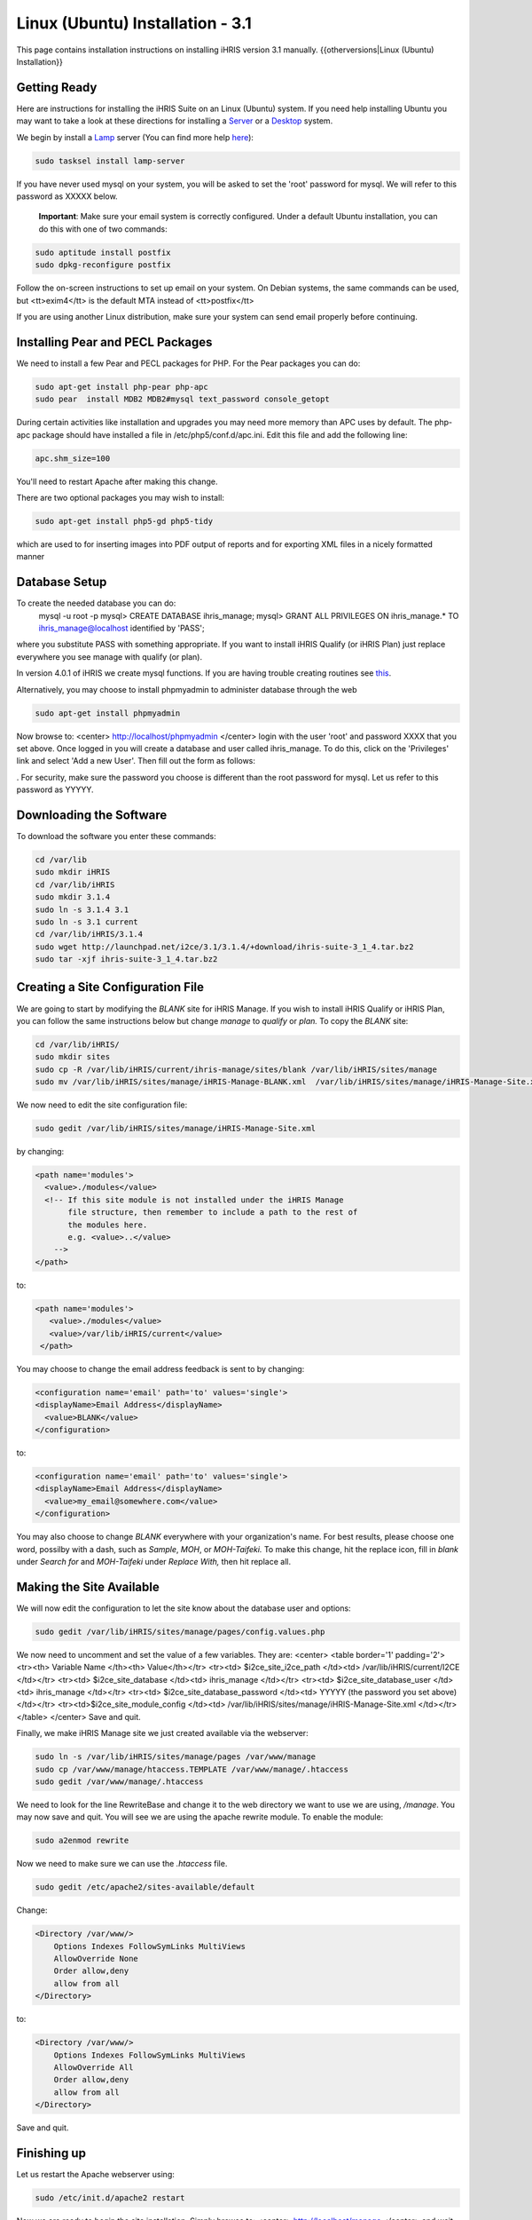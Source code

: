 Linux (Ubuntu) Installation - 3.1
================================================

This page contains installation instructions on installing iHRIS version 3.1 manually.
{{otherversions|Linux (Ubuntu) Installation}}

Getting Ready
^^^^^^^^^^^^^

Here are instructions for installing the iHRIS Suite on an Linux (Ubuntu) system.  If you need help installing Ubuntu you may want to take a look at
these directions for installing a `Server <http://www.howtoforge.com/perfect-server-ubuntu8.04-lts>`_ or a `Desktop <http://www.howtoforge.com/the-perfect-desktop-ubuntu-8.04-lts-hardy-heron>`_ system. 

We begin by install a `Lamp <http://en.wikipedia.org/wiki/LAMP_%28software_bundle%29>`_ server
(You can find more help `here <https://help.ubuntu.com/community/ApacheMySQLPHP>`_):

.. code-block::

    sudo tasksel install lamp-server
    

If you have never used mysql on your system, you will be asked to set the 'root' password for mysql.  We will refer to this password as XXXXX below.

 **Important**: Make sure your email system is correctly configured.  Under a default Ubuntu installation, you can do this with one of two commands:

.. code-block::

    sudo aptitude install postfix
    sudo dpkg-reconfigure postfix
    

Follow the on-screen instructions to set up email on your system.  On Debian systems, the same commands can be used, but <tt>exim4</tt> is the default MTA instead of <tt>postfix</tt>

If you are using another Linux distribution, make sure your system can send email properly before continuing.


Installing Pear and PECL Packages
^^^^^^^^^^^^^^^^^^^^^^^^^^^^^^^^^

We need to install a few Pear and PECL packages for PHP.  For the Pear packages you can do:

.. code-block::

    sudo apt-get install php-pear php-apc
    sudo pear  install MDB2 MDB2#mysql text_password console_getopt
    


During certain activities like installation and upgrades you may need more memory than APC uses by default.  The php-apc package should have installed a file in /etc/php5/conf.d/apc.ini.  Edit this file and add the following line:


.. code-block::

    apc.shm_size=100
    


You'll need to restart Apache after making this change.

There are two optional packages you may wish to install:

.. code-block::

    sudo apt-get install php5-gd php5-tidy
    

which are used to for inserting images into PDF output of reports and for exporting XML files in a nicely formatted manner


Database Setup
^^^^^^^^^^^^^^

To create the needed database you can do:
 mysql -u root -p
 mysql> CREATE DATABASE ihris_manage;
 mysql> GRANT ALL PRIVILEGES ON ihris_manage.* TO ihris_manage@localhost identified by 'PASS';
where you substitute PASS with something appropriate.
If you want to install iHRIS Qualify (or iHRIS Plan) just replace everywhere you see manage with qualify (or plan). 

In version 4.0.1 of iHRIS we create mysql functions.  If you are having trouble creating routines see `this <http://www.ispirer.com/wiki/sqlways/troubleshooting-guide/mysql/import/binary-logging>`_.

Alternatively, you may choose to install phpmyadmin to administer database through the web

.. code-block::

    sudo apt-get install phpmyadmin
    

Now browse to:
<center>
http://localhost/phpmyadmin
</center>
login with the user 'root' and password XXXX that you set above.  Once logged in you will create a database and user called ihris_manage.  To
do this, click on  the 'Privileges' link and select 'Add a new User'. Then fill out the form as follows:

.. image:: images/Phpmyadmin_create_user.gif
    :align: center

.  For security, make sure the password
you choose is different than the root password for mysql.  Let us refer to this password as YYYYY.


Downloading the Software
^^^^^^^^^^^^^^^^^^^^^^^^
To download the software you enter these commands:

.. code-block::

    cd /var/lib
    sudo mkdir iHRIS
    cd /var/lib/iHRIS
    sudo mkdir 3.1.4
    sudo ln -s 3.1.4 3.1
    sudo ln -s 3.1 current
    cd /var/lib/iHRIS/3.1.4
    sudo wget http://launchpad.net/i2ce/3.1/3.1.4/+download/ihris-suite-3_1_4.tar.bz2
    sudo tar -xjf ihris-suite-3_1_4.tar.bz2
    



Creating a Site Configuration File
^^^^^^^^^^^^^^^^^^^^^^^^^^^^^^^^^^

We are going to start by modifying the *BLANK* site for iHRIS Manage.  If you wish to install iHRIS Qualify or iHRIS Plan, you can follow the same instructions below but change *manage* to *qualify* or *plan.*  To copy the *BLANK* site:

.. code-block::

    cd /var/lib/iHRIS/
    sudo mkdir sites
    sudo cp -R /var/lib/iHRIS/current/ihris-manage/sites/blank /var/lib/iHRIS/sites/manage
    sudo mv /var/lib/iHRIS/sites/manage/iHRIS-Manage-BLANK.xml  /var/lib/iHRIS/sites/manage/iHRIS-Manage-Site.xml
    


We now need to edit the site configuration file:

.. code-block::

    sudo gedit /var/lib/iHRIS/sites/manage/iHRIS-Manage-Site.xml
    

by changing:

.. code-block::

        <path name='modules'>
          <value>./modules</value>
          <!-- If this site module is not installed under the iHRIS Manage
               file structure, then remember to include a path to the rest of
               the modules here. 
               e.g. <value>..</value>
            -->
        </path>
    

to: 

.. code-block::

       <path name='modules'>
          <value>./modules</value>
          <value>/var/lib/iHRIS/current</value>
        </path>
    

You may choose to  change the email address feedback is sent to by changing:

.. code-block::

          <configuration name='email' path='to' values='single'>
          <displayName>Email Address</displayName>
            <value>BLANK</value>
          </configuration>
    

to:

.. code-block::

          <configuration name='email' path='to' values='single'>
          <displayName>Email Address</displayName>
            <value>my_email@somewhere.com</value>
          </configuration>
    

You may also choose to change *BLANK* everywhere with your organization's name.  For best results, please choose one word, possilby with a dash, such as *Sample*, *MOH*, or *MOH-Taifeki.*  To make this change, hit the replace icon, fill in *blank* under *Search for* and *MOH-Taifeki* under *Replace With,* then hit replace all.


Making the Site Available
^^^^^^^^^^^^^^^^^^^^^^^^^

We will now edit the configuration to let the site know about the database user and options:

.. code-block::

    sudo gedit /var/lib/iHRIS/sites/manage/pages/config.values.php
    

We now need to uncomment and set the value of a few variables.  They are:
<center>
<table border='1' padding='2'>
<tr><th> Variable Name </th><th> Value</th></tr>
<tr><td>  $i2ce_site_i2ce_path </td><td> /var/lib/iHRIS/current/I2CE </td></tr>
<tr><td> $i2ce_site_database </td><td> ihris_manage </td></tr>
<tr><td> $i2ce_site_database_user  </td><td> ihris_manage </td></tr>
<tr><td> $i2ce_site_database_password  </td><td> YYYYY (the password you set above) </td></tr>
<tr><td>$i2ce_site_module_config </td><td> /var/lib/iHRIS/sites/manage/iHRIS-Manage-Site.xml </td></tr>
</table>
</center>
Save and quit.

Finally, we make iHRIS Manage site we just created available via the webserver:

.. code-block::

    sudo ln -s /var/lib/iHRIS/sites/manage/pages /var/www/manage
    sudo cp /var/www/manage/htaccess.TEMPLATE /var/www/manage/.htaccess
    sudo gedit /var/www/manage/.htaccess
    

We need to look for the line RewriteBase and change it to the web directory we want to use we are using,  */manage*.  You may now save and quit.
You will see we are using the apache rewrite module.  To enable the module:

.. code-block::

    sudo a2enmod rewrite
    

Now we need to make sure we can use the *.htaccess* file.

.. code-block::

    sudo gedit /etc/apache2/sites-available/default
    

Change:

.. code-block::

            <Directory /var/www/>
    		Options Indexes FollowSymLinks MultiViews
    		AllowOverride None
    		Order allow,deny
    		allow from all
            </Directory>
    

to:

.. code-block::

            <Directory /var/www/>
    		Options Indexes FollowSymLinks MultiViews
    		AllowOverride All
    		Order allow,deny
    		allow from all
            </Directory>
    

Save and quit.


Finishing up
^^^^^^^^^^^^
Let us restart the Apache webserver using:

.. code-block::

    sudo /etc/init.d/apache2 restart 
    

Now we are ready to begin the site installation.  Simply browse to:
<center>
http://localhost/manage
</center>
and wait for the site to initalize itself.  Congratulations!  You may log in as the *administrator* with the default password *administator.*



Files
^^^^^
Here are samples of the files we edited above:
<ul>
<li> [[Media:default.txt | /etc/apache2/sites-available/default]] </li>
<li> [[Media:IHRIS-Manage-Site_xml.txt | /var/lib/iHRIS/sites/manage/iHRIS-Manage-Site.xml]] </li>
<li> [[Media:htaccess.txt | /var/www/manage/.htaccess ]] </li>
<li> [[Media:Config_values_php.txt | /var/www/manage/config.values.php]] </li>
</ul>

[[Category:Developer Resources]]
